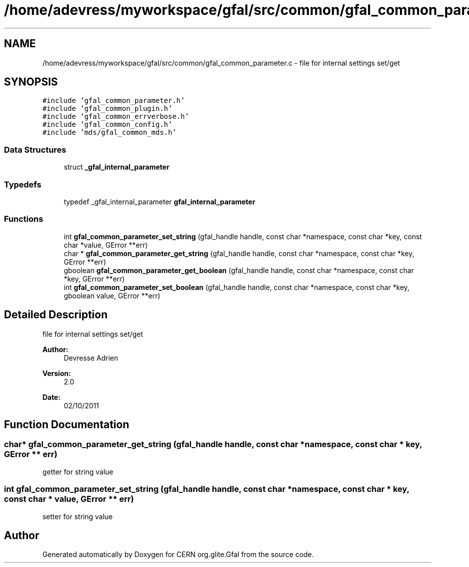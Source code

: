 .TH "/home/adevress/myworkspace/gfal/src/common/gfal_common_parameter.c" 3 "9 Dec 2011" "Version 2.0.1" "CERN org.glite.Gfal" \" -*- nroff -*-
.ad l
.nh
.SH NAME
/home/adevress/myworkspace/gfal/src/common/gfal_common_parameter.c \- file for internal settings set/get 
.SH SYNOPSIS
.br
.PP
\fC#include 'gfal_common_parameter.h'\fP
.br
\fC#include 'gfal_common_plugin.h'\fP
.br
\fC#include 'gfal_common_errverbose.h'\fP
.br
\fC#include 'gfal_common_config.h'\fP
.br
\fC#include 'mds/gfal_common_mds.h'\fP
.br

.SS "Data Structures"

.in +1c
.ti -1c
.RI "struct \fB_gfal_internal_parameter\fP"
.br
.in -1c
.SS "Typedefs"

.in +1c
.ti -1c
.RI "typedef _gfal_internal_parameter \fBgfal_internal_parameter\fP"
.br
.in -1c
.SS "Functions"

.in +1c
.ti -1c
.RI "int \fBgfal_common_parameter_set_string\fP (gfal_handle handle, const char *namespace, const char *key, const char *value, GError **err)"
.br
.ti -1c
.RI "char * \fBgfal_common_parameter_get_string\fP (gfal_handle handle, const char *namespace, const char *key, GError **err)"
.br
.ti -1c
.RI "gboolean \fBgfal_common_parameter_get_boolean\fP (gfal_handle handle, const char *namespace, const char *key, GError **err)"
.br
.ti -1c
.RI "int \fBgfal_common_parameter_set_boolean\fP (gfal_handle handle, const char *namespace, const char *key, gboolean value, GError **err)"
.br
.in -1c
.SH "Detailed Description"
.PP 
file for internal settings set/get 

\fBAuthor:\fP
.RS 4
Devresse Adrien 
.RE
.PP
\fBVersion:\fP
.RS 4
2.0 
.RE
.PP
\fBDate:\fP
.RS 4
02/10/2011 
.RE
.PP

.SH "Function Documentation"
.PP 
.SS "char* gfal_common_parameter_get_string (gfal_handle handle, const char * namespace, const char * key, GError ** err)"
.PP
getter for string value 
.SS "int gfal_common_parameter_set_string (gfal_handle handle, const char * namespace, const char * key, const char * value, GError ** err)"
.PP
setter for string value 
.SH "Author"
.PP 
Generated automatically by Doxygen for CERN org.glite.Gfal from the source code.
